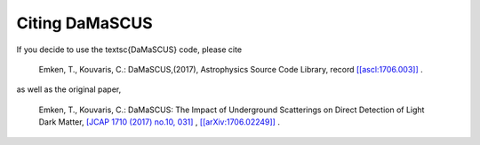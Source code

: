 ===============
Citing DaMaSCUS
===============

If you decide to use the \textsc{DaMaSCUS} code, please cite

	Emken, T., Kouvaris, C.: DaMaSCUS,(2017), Astrophysics Source Code Library, record `[[ascl:1706.003]] <http://ascl.net/code/v/1702>`_ .

as well as the original paper,

	Emken, T., Kouvaris, C.: DaMaSCUS: The Impact of Underground Scatterings on Direct Detection of Light Dark Matter, `[JCAP 1710 (2017) no.10, 031] <http://iopscience.iop.org/article/10.1088/1475-7516/2017/10/031/meta>`_ , `[[arXiv:1706.02249]] <https://arxiv.org/abs/1706.02249>`_ .